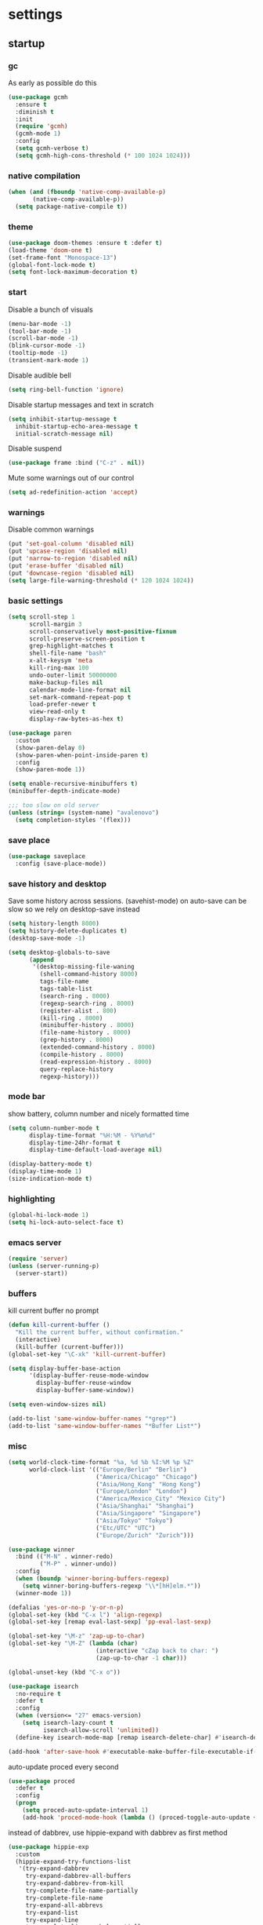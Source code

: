 * settings
** startup
*** gc
As early as possible do this
#+BEGIN_SRC emacs-lisp
  (use-package gcmh
    :ensure t
    :diminish t
    :init
    (require 'gcmh)
    (gcmh-mode 1)
    :config
    (setq gcmh-verbose t)
    (setq gcmh-high-cons-threshold (* 100 1024 1024)))
#+END_SRC
*** native compilation
#+begin_src emacs-lisp
  (when (and (fboundp 'native-comp-available-p)
         (native-comp-available-p))
    (setq package-native-compile t))
#+end_src
*** theme
#+BEGIN_SRC emacs-lisp
(use-package doom-themes :ensure t :defer t)
(load-theme 'doom-one t)
(set-frame-font "Monospace-13")
(global-font-lock-mode t)
(setq font-lock-maximum-decoration t)
#+END_SRC
*** start
Disable a bunch of visuals
#+BEGIN_SRC emacs-lisp
  (menu-bar-mode -1)
  (tool-bar-mode -1)
  (scroll-bar-mode -1)
  (blink-cursor-mode -1)
  (tooltip-mode -1)
  (transient-mark-mode 1)
#+END_SRC

Disable audible bell
#+begin_src emacs-lisp
  (setq ring-bell-function 'ignore)
#+end_src

Disable startup messages and text in scratch
#+BEGIN_SRC emacs-lisp
  (setq inhibit-startup-message t
    inhibit-startup-echo-area-message t
    initial-scratch-message nil)
#+END_SRC

Disable suspend
#+begin_src emacs-lisp
  (use-package frame :bind ("C-z" . nil))
#+end_src

Mute some warnings out of our control
#+begin_src emacs-lisp
  (setq ad-redefinition-action 'accept)
#+end_src
*** warnings
Disable common warnings
#+BEGIN_SRC emacs-lisp
(put 'set-goal-column 'disabled nil)
(put 'upcase-region 'disabled nil)
(put 'narrow-to-region 'disabled nil)
(put 'erase-buffer 'disabled nil)
(put 'downcase-region 'disabled nil)
(setq large-file-warning-threshold (* 120 1024 1024))
#+END_SRC
*** basic settings
#+BEGIN_SRC emacs-lisp
  (setq scroll-step 1
        scroll-margin 3
        scroll-conservatively most-positive-fixnum
        scroll-preserve-screen-position t
        grep-highlight-matches t
        shell-file-name "bash"
        x-alt-keysym 'meta
        kill-ring-max 100
        undo-outer-limit 50000000
        make-backup-files nil
        calendar-mode-line-format nil
        set-mark-command-repeat-pop t
        load-prefer-newer t
        view-read-only t
        display-raw-bytes-as-hex t)

  (use-package paren
    :custom
    (show-paren-delay 0)
    (show-paren-when-point-inside-paren t)
    :config
    (show-paren-mode 1))

  (setq enable-recursive-minibuffers t)
  (minibuffer-depth-indicate-mode)

  ;;; too slow on old server
  (unless (string= (system-name) "avalenovo")
    (setq completion-styles '(flex)))
#+END_SRC
*** save place
#+BEGIN_SRC emacs-lisp
  (use-package saveplace
    :config (save-place-mode))
#+END_SRC
*** save history and desktop
Save some history across sessions. (savehist-mode) on auto-save can be slow so we rely on desktop-save instead
#+BEGIN_SRC emacs-lisp
  (setq history-length 8000)
  (setq history-delete-duplicates t)
  (desktop-save-mode -1)

  (setq desktop-globals-to-save
        (append
         '(desktop-missing-file-waning
           (shell-command-history 8000)
           tags-file-name
           tags-table-list
           (search-ring . 8000)
           (regexp-search-ring . 8000)
           (register-alist . 800)
           (kill-ring . 8000)
           (minibuffer-history . 8000)
           (file-name-history . 8000)
           (grep-history . 8000)
           (extended-command-history . 8000)
           (compile-history . 8000)
           (read-expression-history . 8000)
           query-replace-history
           regexp-history)))
#+END_SRC
*** mode bar
show battery, column number and nicely formatted time
#+BEGIN_SRC emacs-lisp
  (setq column-number-mode t
        display-time-format "%H:%M - %Y%m%d"
        display-time-24hr-format t
        display-time-default-load-average nil)

  (display-battery-mode t)
  (display-time-mode 1)
  (size-indication-mode t)
#+END_SRC
*** highlighting
#+BEGIN_SRC emacs-lisp
(global-hi-lock-mode 1)
(setq hi-lock-auto-select-face t)
#+END_SRC
*** emacs server
#+BEGIN_SRC emacs-lisp
  (require 'server)
  (unless (server-running-p)
    (server-start))
#+END_SRC
*** buffers
kill current buffer no prompt
#+BEGIN_SRC emacs-lisp
(defun kill-current-buffer ()
  "Kill the current buffer, without confirmation."
  (interactive)
  (kill-buffer (current-buffer)))
(global-set-key "\C-xk" 'kill-current-buffer)
#+END_SRC

#+begin_src emacs-lisp
  (setq display-buffer-base-action
        '(display-buffer-reuse-mode-window
          display-buffer-reuse-window
          display-buffer-same-window))

  (setq even-window-sizes nil)

  (add-to-list 'same-window-buffer-names "*grep*")
  (add-to-list 'same-window-buffer-names "*Buffer List*")
#+end_src
*** misc
#+BEGIN_SRC emacs-lisp
  (setq world-clock-time-format "%a, %d %b %I:%M %p %Z"
        world-clock-list '(("Europe/Berlin" "Berlin")
                           ("America/Chicago" "Chicago")
                           ("Asia/Hong_Kong" "Hong Kong")
                           ("Europe/London" "London")
                           ("America/Mexico_City" "Mexico City")
                           ("Asia/Shanghai" "Shanghai")
                           ("Asia/Singapore" "Singapore")
                           ("Asia/Tokyo" "Tokyo")
                           ("Etc/UTC" "UTC")
                           ("Europe/Zurich" "Zurich")))
#+END_SRC

#+BEGIN_SRC emacs-lisp
  (use-package winner
    :bind (("M-N" . winner-redo)
           ("M-P" . winner-undo))
    :config
    (when (boundp 'winner-boring-buffers-regexp)
      (setq winner-boring-buffers-regexp "\\*[hH]elm.*"))
    (winner-mode 1))
#+END_SRC

#+BEGIN_SRC emacs-lisp
  (defalias 'yes-or-no-p 'y-or-n-p)
  (global-set-key (kbd "C-x l") 'align-regexp)
  (global-set-key [remap eval-last-sexp] 'pp-eval-last-sexp)
#+END_SRC

#+BEGIN_SRC emacs-lisp
  (global-set-key "\M-z" 'zap-up-to-char)
  (global-set-key "\M-Z" (lambda (char)
                           (interactive "cZap back to char: ")
                           (zap-up-to-char -1 char)))
#+END_SRC

#+begin_src emacs-lisp
  (global-unset-key (kbd "C-x o"))
#+end_src

#+BEGIN_SRC emacs-lisp
  (use-package isearch
    :no-require t
    :defer t
    :config
    (when (version<= "27" emacs-version)
      (setq isearch-lazy-count t
            isearch-allow-scroll 'unlimited))
    (define-key isearch-mode-map [remap isearch-delete-char] #'isearch-del-char))
#+END_SRC

#+begin_src emacs-lisp
  (add-hook 'after-save-hook #'executable-make-buffer-file-executable-if-script-p)
#+end_src

auto-update proced every second
#+begin_src emacs-lisp
  (use-package proced
    :defer t
    :config
    (progn
      (setq proced-auto-update-interval 1)
      (add-hook 'proced-mode-hook (lambda () (proced-toggle-auto-update +1)))))
#+end_src

instead of dabbrev, use hippie-expand with dabbrev as first method
#+begin_src emacs-lisp
  (use-package hippie-exp
    :custom
    (hippie-expand-try-functions-list
     '(try-expand-dabbrev
       try-expand-dabbrev-all-buffers
       try-expand-dabbrev-from-kill
       try-complete-file-name-partially
       try-complete-file-name
       try-expand-all-abbrevs
       try-expand-list
       try-expand-line
       try-complete-lisp-symbol-partially
       try-complete-lisp-symbol))
    :bind
    ([remap dabbrev-expand] . hippie-expand))
#+end_src
*** windows
if need to work in a windows environment talk to it via named pipe
#+begin_src emacs-lisp
;;  (defun ava/on-windows (cmd &rest args)
;;    (apply 'start-process "ON-WINDOWS" nil "~/scripts/linux_to_windows.sh"))
;;
;;  (defun ava/on-windows-open-url (url &rest args)
;;    (interactive "P")
;;    (ava/on-windows "start" (or url (url-get-url-at-point))))
;;  (setq browse-url-browser-function 'ava/on-windows-open-url)
;;
;;  (defun ava/on-windows-serve-dir ()
;;    (interactive)
;;    (let ((dir-to-serve nil))
;;      (if (equal major-mode 'dired-mode)
;;          (progn
;;            (setq dir-to-serve (dired-get-filename))
;;            (when (not (file-directory-p dir-to-serve))
;;              (setq dir-to-serve (file-name-directory dir-to-serve))))
;;        (setq dir-to-serve (buffer-file-name))
;;        (when dir-to-serve
;;          (setq dir-to-serve (file-name-directory dir-to-serve))))
;;      (cl-assert dir-to-serve t "could not determine directory to serve")
;;      (save-excursion
;;        (set-buffer (generate-new-buffer (format "httpserve %s" dir-to-serve)))
;;        (async-shell-command (format "~/scripts/serve_dir_open_on_windows.sh %s" dir-to-serve) (current-buffer)))))
#+end_src
** development
*** general
#+BEGIN_SRC emacs-lisp
  (setq text-scale-mode-step 1.1
        help-enable-symbol-autoload t)
  (setq-default tab-width 4
                fill-column 80
                indent-tabs-mode nil)
#+END_SRC
*** tags and locate
based on https://emacs.stackexchange.com/questions/41256/using-advice-to-run-function-before-tag-symbol-lookup/41277
check if projectile root has a TAGS file and if not generate something

#+BEGIN_SRC emacs-lisp
  (defun ava/generate-tags ()
    "Generate project TAGS"
    (interactive)
    (cl-assert (projectile-project-root) nil "not in a project")
    (let* ((prjd (projectile-project-root))
           (tagd (concat prjd ".tagsAndLocate"))
           (tagf (concat tagd "/TAGS")))
      (make-directory tagd t)
      (shell-command
       (format "ctags -f %s -e --verbose --totals=yes --links=no \
                --kinds-c++=+p --languages=c,c++,lisp --langmap=c++:+.I \
                -R %s &> %s/ctags.out" tagf prjd tagd))
      (message "generated %s (%s)" tagf
               (shell-command-to-string (format "du -sh %s | cut -f1 | tr -d '\n'" tagf)))))

  ;; TODO only needed if have to locate outside project and no lsp use
  (defun ava/generate-locates ()
    "Generate project locate.db for helm"
    (interactive)
    (cl-assert (projectile-project-root) nil "not in a project"))

  (defun ava/generate-tags-and-locates ()
    "Called interactivel to generate both locate.db and tags for project"
    (interactive)
    (ava/generate-tags)
    (ava/generate-locates))

  (defun ava/before-xref-find-defs (&rest _)
    (when (projectile-project-root)
      (let ((project-tags-file (concat (projectile-project-root) ".tagsAndLocate/TAGS")))
        (if (file-exists-p project-tags-file)
            (visit-tags-table project-tags-file t)
          (ava/generate-tags)))))

  (advice-add 'xref-find-definitions :before #'ava/before-xref-find-defs)
#+END_SRC
*** semantic mode
use semantic without it interfering with completion and without auto-parsing in idle time
(only use it for helm-semantic-or-imenu and thus parses buffer on demand)
#+BEGIN_SRC emacs-lisp
  (require 'semantic)
  (add-hook 'semantic-mode-hook
            (lambda ()
              (dolist (x (default-value 'completion-at-point-functions))
                (when (string-prefix-p "semantic-" (symbol-name x))
                  (remove-hook 'completion-at-point-functions x)))))
  (setq semantic-default-submodes '(global-semanticdb-minor-mode))
  (semantic-mode 1)
#+END_SRC
*** c/c++
indentation related
#+BEGIN_SRC emacs-lisp
(setq c-default-style "linux"
      c-basic-offset 4)
(c-set-offset 'innamespace 0)
#+END_SRC
toggle between implementation and header
#+BEGIN_SRC emacs-lisp
  (setq cc-search-directories '("."))
  (setq cc-other-file-alist
        '(("\\.cpp$" (".h" ".hpp"))
          ("\\.h$" (".cpp" ".c"))
          ("\\.hpp$" (".cpp" ".c"))
          ("\\.C$" (".H"))
          ("\\.H$" (".C"))))

  (add-hook 'c-mode-common-hook (lambda() (global-set-key (kbd "C-c o") 'ff-find-other-file)))
#+END_SRC

*** compilation
#+BEGIN_SRC emacs-lisp
  (use-package compile
    :custom
    (compile-command "make")
    (compilation-always-kill t)
    (compilation-scroll-output 'first-error)
    (compilation-read-command nil)
    (compilation-ask-about-save nil)
    (compilation-skip-threshold 2)
    (next-error-message-highlight t)
    :hook (compilation-filter . ava/colorize-compilation-buffer)
    :config
    (progn
      ;; http://stackoverflow.com/questions/13397737
      (defun ava/colorize-compilation-buffer ()
        (require 'ansi-color)
        (let ((inhibit-read-only t))
          (ansi-color-apply-on-region compilation-filter-start (point))))))
#+END_SRC
*** ediff
#+BEGIN_SRC emacs-lisp
  (use-package ediff
    :custom
    (ediff-highlight-all-diffs nil)
    (ediff-window-setup-function #'ediff-setup-windows-plain)
    (ediff-split-window-function #'split-window-horizontally)
    (ediff-grab-mouse nil)
    (ediff-keep-variants nil)
    (ediff-diff-options "-w")
    :bind (("C-c = b" . ediff-buffers)
           ("C-c = B" . ediff-buffers3)
           ("C-c = c" . compare-windows)
           ("C-c = f" . ediff-files)
           ("C-c = F" . ediff-files3)
           ("C-c = m" . count-matches)
           ("C-c = r" . ediff-revision)
           ("C-c = p" . ediff-patch-file)
           ("C-c = P" . ediff-patch-buffer)
           ("C-c = l" . ediff-regions-linewise)
           ("C-c = w" . ediff-regions-wordwise))
    :config
    (add-hook 'ediff-prepare-buffer-hook #'outline-show-all))
#+END_SRC
*** re-builder
bridge re-builder with query regexp replace
(from https://karthinks.com/software/bridging-islands-in-emacs-1/)
#+begin_src emacs-lisp
  (use-package re-builder
    :config
    (setq reb-re-syntax 'string)
    (defvar ava/re-builder-positions nil
      "Store point and region bounds before calling re-builder")
    (advice-add 're-builder
                :before
                (defun ava/re-builder-save-state (&rest _)
                  "Save into `ava/re-builder-positions' the point and region
                 positions before calling `re-builder'."
                  (setq ava/re-builder-positions
                        (cons (point)
                              (when (region-active-p)
                                (list (region-beginning)
                                      (region-end)))))))
    (defun ava/reb-replace-regexp (&optional delimited)
      "Run `query-replace-regexp' with the contents of re-builder. With
  non-nil optional argument DELIMITED, only replace matches
  surrounded by word boundaries."
      (interactive "P")
      (reb-update-regexp)
      (let* ((re (reb-target-binding reb-regexp))
             (replacement (query-replace-read-to
                           re
                           (concat "Query replace"
                                   (if current-prefix-arg
                                       (if (eq current-prefix-arg '-) " backward" " word")
                                     "")
                                   " regexp"
                                   (if (with-selected-window reb-target-window
                                         (region-active-p)) " in region" ""))
                           t))
             (pnt (car ava/re-builder-positions))
             (beg (cadr ava/re-builder-positions))
             (end (caddr ava/re-builder-positions)))
        (with-selected-window reb-target-window
          (goto-char pnt) ; replace with (goto-char (match-beginning 0)) if you want
                                          ; to control where in the buffer the replacement starts
                                          ; with re-builder
          (setq ava/re-builder-positions nil)
          (reb-quit)
          (query-replace-regexp re replacement delimited beg end))))

    (define-key reb-mode-map (kbd "RET") #'ava/reb-replace-regexp)
    (define-key reb-lisp-mode-map (kbd "RET") #'ava/reb-replace-regexp)
    (global-set-key (kbd "C-M-%") #'re-builder))
#+end_src
* active packages
** ace
#+begin_src emacs-lisp
  (use-package ace-window
    :ensure t
    :bind (("M-o" . ace-window))
    :custom
    (aw-keys '(?a ?s ?d ?f ?g ?h ?j ?k ?l))
    (aw-background nil))
    ;:config (set-face-attribute
    ;         'aw-leading-char-face nil :height 3.0))
#+end_src

#+begin_src emacs-lisp
  (use-package ace-link
    :ensure t
    :config (ace-link-setup-default)
    (add-hook 'ess-r-help-mode-hook #'(lambda () (bind-key "o" #'ace-link-help ess-r-help-mode-map))))
#+end_src
** auctex
#+BEGIN_SRC emacs-lisp
    (use-package tex
      :ensure auctex
      :defer t
      :custom
      (TeX-after-compilation-finished-functions #'TeX-revert-document-buffer)
      :hook
      (LaTeX-mode . (lambda ()
                      (turn-on-reftex)
                      (setq reftex-plug-into-AUCTeX t)
                      (reftex-isearch-minor-mode)
                      (setq TeX-source-correlate-start-server t))))

    (use-package company-auctex
      :after tex
      :ensure t
      :commands (company-auctex
                 company-auctext-labels
                 company-auctest-bibs
                 company-auctex-macros
                 company-auctext-symbols
                 company-auctext-environments)
      :hook
      (tex-mode . (lambda ()
                    (setq-local company-backends '((company-auctex-labels
                                                    company-auctex-bibs
                                                    company-auctex-macros
                                                    company-auctex-environments
                                                    company-auctex-symbols
                                                    company-capf))))))
#+END_SRC
** auto package updating
stay up to date
#+BEGIN_SRC emacs-lisp
  (use-package auto-package-update
    :ensure t
    :if (not (daemonp))
    :custom
    (auto-package-update-interval 90)
    (auto-package-update-prompt-before-update t)
    (auto-package-update-delete-old-versions t)
    (auto-package-update-hide-results t)
    :config
    (auto-package-update-maybe))
#+END_SRC
** avy
from [[https://gist.github.com/karthink/af013ffd77fe09e67360f040b57b4c7b][karthink]]
#+BEGIN_SRC emacs-lisp
  (use-package avy
    :ensure t
    :bind (("M-j" . avy-goto-char-timer)
           ("M-g M-g" . avy-goto-line)
           )
    :custom
    (avy-timeout-seconds 0.3)
    (avy-keys '(?q ?e ?r ?u ?o ?p ?a ?s ?d ?f ?g ?h ?j ?k ?l ?x ?c ?v ?b ?n ?,))
    :init
    (bind-key "M-j" 'avy-isearch isearch-mode-map)
    :config
    (when (display-graphic-p)
      (setq avy-background t))
    (progn ;kill text
      (defun avy-action-kill-whole-line (pt)
        (save-excursion
          (goto-char pt)
          (kill-whole-line))
        (select-window (cdr (ring-ref avy-ring 0))) t)
      (setf (alist-get ?k avy-dispatch-alist) 'avy-action-kill-stay
            (alist-get ?K avy-dispatch-alist) 'avy-action-kill-whole-line))
    (progn ;copy text
      (defun avy-action-copy-whole-line (pt)
        (save-excursion
          (goto-char pt)
          (cl-destructuring-bind (start . end)
              (bounds-of-thing-at-point 'line)
            (copy-region-as-kill start end)))
        (select-window (cdr (ring-ref avy-ring 0))) t)
      (setf (alist-get ?w avy-dispatch-alist) 'avy-action-copy
            (alist-get ?W avy-dispatch-alist) 'avy-action-copy-whole-line))
    (progn ;yank text
      (defun avy-action-yank-whole-line (pt)
        (avy-action-copy-whole-line pt)
        (save-excursion (yank)) t)
      (setf (alist-get ?y avy-dispatch-alist) 'avy-action-yank
            (alist-get ?Y avy-dispatch-alist) 'avy-action-yank-whole-line))
    (progn ;transpose text
      (defun avy-action-teleport-whole-line (pt)
        (avy-action-kill-whole-line pt)
        (save-excursion (yank)) t)
      (setf (alist-get ?t avy-dispatch-alist) 'avy-action-teleport
            (alist-get ?T avy-dispatch-alist) 'avy-action-teleport-whole-line))
    (progn ;helpful
      (defun avy-action-helpful (pt)
        (save-excursion
          (goto-char pt)
          (helpful-at-point))
        (select-window (cdr (ring-ref avy-ring 0))) t)
      (setf (alist-get ?H avy-dispatch-alist) 'avy-action-helpful))
    (progn ;dash
      (defun avy-action-dash (pt)
        (save-excursion
          (goto-char pt)
          (helm-dash-at-point))
        (select-window (cdr (ring-ref avy-ring 0))) t)
      (setf (alist-get ?D avy-dispatch-alist) 'avy-action-dash))
    (progn ;man
      (defun avy-action-man (pt)
        (save-excursion
          (goto-char pt)
          (helm-man-woman nil))
        (select-window (cdr (ring-ref avy-ring 0))) t)
      (setf (alist-get ?M avy-dispatch-alist) 'avy-action-man)))
#+END_SRC
** bookmarks
modified from https://github.com/howardabrams/dot-files/blob/master/emacs.org
#+begin_src emacs-lisp
  (use-package bookmark
    :init (setq bookmark-save-flag 1)
    :config
    (defun ava/add-bookmark (name)
      (interactive
       (list
        (let* ((initial
                (cond
                 ((and (fboundp 'which-function) (not (string= (projectile-project-name) "-")))
                  (format "%s::%s:%s - " (projectile-project-name) (file-name-base (buffer-file-name)) (which-function)))
                 ((buffer-file-name)
                  (format "%s - " (buffer-file-name)))
                 (t "? - "))))
          (read-string "Bookmark: " initial))))
      (bookmark-set name))
    :bind (("C-x r m" . ava/add-bookmark)))
#+end_src
** clang-format
#+BEGIN_SRC emacs-lisp
  (use-package clang-format
    :ensure t
    :commands clang-format-buffer clang-format-region)

  (use-package cc-mode
    :defer t
    :config
    (bind-key "C-c b" #'clang-format-buffer c-mode-base-map))
#+END_SRC
** company
*** company
#+BEGIN_SRC emacs-lisp
  (use-package company
    :ensure t
    :custom
    (company-dabbrev-downcase nil)
    (company-idle-delay 0.1)
    (company-minimum-prefix-length 1)
    (company-require-match nil)
    (company-show-numbers t)
    (company-tooltip-limit 20)
    (company-tooltip-align-annotations t)
    (company-selection-wrap-around t)
    (company-global-modes '(not compilation-mode magit-status-mode reb-mode))
    (company-backends '(company-clang company-capf company-files
                                      (company-dabbrev-code company-gtags company-etags company-keywords)
                                      company-dabbrev))
    :config
    (define-key company-mode-map (kbd "C-:") 'company-complete-common)
    (define-key company-active-map (kbd "<tab>") 'smarter-yas-expand-next-field-complete)
    (global-company-mode 1)
    (defun smarter-yas-expand-next-field-complete ()
      "Try to `yas-expand' and `yas-next-field' at current cursor position.

  If failed try to complete the common part with `company-complete-common'"
      (interactive)
      (if yas-minor-mode
          (let ((old-point (point))
                (old-tick (buffer-chars-modified-tick)))
            (yas-expand)
            (when (and (eq old-point (point))
                       (eq old-tick (buffer-chars-modified-tick)))
              (ignore-errors (yas-next-field))
              (when (and (eq old-point (point))
                         (eq old-tick (buffer-chars-modified-tick)))
                (company-complete-common))))
        (company-complete-common))))
#+END_SRC
*** posframe
A much nicer frame for completion candidates
#+BEGIN_SRC emacs-lisp
  (use-package company-posframe
    :ensure t
    :config
    (company-posframe-mode 1))
#+END_SRC
*** helm company
#+BEGIN_SRC emacs-lisp
    (use-package helm-company
      :ensure t
      :config
      (define-key company-mode-map (kbd "C-:") 'helm-company))
#+END_SRC
*** company-shell
backend for shells
#+BEGIN_SRC emacs-lisp
  (use-package company-shell
    :ensure t
    :after company
    :config
    (add-to-list 'company-shell-modes 'term-mode)
    (add-hook
     'term-mode-hook (lambda ()
                       (set (make-local-variable 'company-idle-delay) 0.5)
                       (set (make-local-variable 'company-minimum-prefix-length) 2)
                       (set (make-local-variable 'company-backends)
                            '((company-capf company-files company-shell company-shell-env) company-dabbrev)))))
#+END_SRC
** deadgrep
uses rg for fast grep
#+BEGIN_SRC emacs-lisp
  (use-package deadgrep
    :ensure t
    :bind (("M-s g" . deadgrep)
           (:map deadgrep-mode-map ("C-c C-w" . #'deadgrep-edit-mode))))
#+END_SRC
** dired related
#+BEGIN_SRC emacs-lisp
  (with-eval-after-load 'dired
    (require 'dired-x)
    (setq
     dired-recursive-copies 'always
     dired-recursive-deletes 'always
     dired-dwim-target t
     dired-auto-revert-buffer 'dired-directory-changed-p
     dired-listing-switches "-Al --si --time-style long-iso --group-directories-first"
     dired-hide-details-hide-symlink-targets nil
     dired-kill-when-opening-new-dired-buffer t)
    (add-hook 'dired-mode-hook (lambda () (interactive) (dired-hide-details-mode 1))))
#+END_SRC
a much nicer dired (can in-place expand subdirectory contents)
#+BEGIN_SRC emacs-lisp
  (use-package dired-subtree
    :ensure t
    :after dired
    :bind (:map dired-mode-map
                ("i" . dired-subtree-insert)
                (";" . dired-subtree-remove)
                ("<tab>" . dired-subtree-cycle)))
#+END_SRC

replaces list-directory with recentf for dirs
#+begin_src emacs-lisp
  (use-package dired-recent
    :ensure t
    :config (dired-recent-mode 1))
#+end_src
** discover
discover major mode
#+BEGIN_SRC emacs-lisp
  (use-package discover-my-major
    :ensure t
    :bind (("C-h C-m" . discover-my-major)
           ("C-h C-d" . discover-my-mode)))
#+END_SRC
** dumb jump
#+begin_src emacs-lisp
  (use-package dumb-jump
    :ensure t
    :custom
    (dumb-jump-selector 'helm)
    (dumb-jump-confirm-jump-to-modified-file nil)
    :bind
    (:map prog-mode-map
          (("C-c C-j" . dumb-jump-go))))
#+end_src
** easy kill
Use ~M-w~ and modifiers to more efficiently save things to kill ring
#+BEGIN_SRC emacs-lisp
  (use-package easy-kill
  :ensure t
  :config
  (global-set-key [remap kill-ring-save] #'easy-kill)
  (global-set-key [remap mark-sexp] #'easy-mark))
#+END_SRC
** elisp
use =paredit= in lisp modes ([[http://danmidwood.com/content/2014/11/21/animated-paredit.html][animated paredit guide]])
#+BEGIN_SRC emacs-lisp
  (use-package paredit
    :ensure t
    ;:bind (:map paredit-mode-map ("M-I" . paredit-splice-sexp)) ;fixme (breaks paredit hooks below)
    :config
    (add-hook 'paredit-mode-hook #'(lambda () (unbind-key "M-s" paredit-mode-map)))
    (add-hook 'emacs-lisp-mode-hook #'paredit-mode)
    (add-hook 'lisp-interaction-mode-hook #'paredit-mode)
    (add-hook 'ielm-mode-hook #'paredit-mode)
    (add-hook 'lisp-mode-hook #'paredit-mode)
    (add-hook 'eval-expression-minibuffer-setup-hook #'paredit-mode))
#+END_SRC
also enable eldoc
#+BEGIN_SRC emacs-lisp
  (use-package eldoc
    :diminish
    :hook ((emacs-lisp-mode) . eldoc-mode))
#+END_SRC
** erc
use =M-x erc-tls= to start
#+begin_src emacs-lisp
  (use-package erc
    :ensure t
    :init
    (require 'erc-autoaway)
    :custom
    (erc-lurker-hide-list '("PART" "QUIT" "JOIN"))
    (erc-server "irc.libera.chat")
    (erc-nick "hooxen")
    (erc-join-buffer 'buffer)
    (erc-interpret-mirc-color t)
    (erc-server-reconnect-timeout 10)
    (erc-autoaway-idle-seconds 600)
    :config
    (add-hook 'erc-text-matched-hook #'(lambda (match-type nickuserhost msg)
                                         (shell-command-to-string (format "notify-send erc '%s'" msg))))
    (use-package erc-colorize
      :ensure t
      :config (erc-colorize-mode 1)))
#+end_src
** ess
#+BEGIN_SRC emacs-lisp
  (use-package ess
    :ensure t
    :init
    (require 'ess-site)
    :config
    (setq inferior-R-program-name "/usr/bin/R"
          inferior-R-args "--no-save --no-restore-data --quiet"
          ess-eval-visibly-p nil
          ess-directory "~/"
          ess-use-flymake nil
          ess-indent-with-fancy-comments nil
          ess-ask-for-ess-directory nil)
    ;http://stackoverflow.com/questions/780796/emacs-ess-mode-tabbing-for-comment-region
    (defun ava-ess-settings ()
      (setq ess-indent-with-fancy-comments nil))
    (add-hook 'ess-mode-hook #'ava-ess-settings)
    (define-key ess-r-mode-map "_" #'ess-insert-assign)
    (define-key inferior-ess-r-mode-map "_" #'ess-insert-assign))
#+END_SRC
** expand region
#+begin_src emacs-lisp
  (use-package expand-region
    :ensure t
    :bind
    (("C-=" . er/expand-region)
     :map mode-specific-map
     :prefix-map region-prefix-map
     :prefix "r"
     ("(" . er/mark-inside-pairs)
     (")" . er/mark-outside-pairs)
     ("'" . er/mark-inside-quotes)
     ([34] . er/mark-outside-quotes) ; "
     ("o" . er/mark-org-parent)
     ("u" . er/mark-url)
     ("b" . er/mark-org-code-block)
     ("." . er/mark-method-call)
     ("w" . er/mark-word)
     ("d" . er/mark-defun)
     ("s" . er/mark-symbol)
     (";" . er/mark-comment)
     ("S" . er/mark-sentence)
     ("P" . er/mark-paragraph)))
#+end_src
** flycheck
#+BEGIN_SRC emacs-lisp
  (use-package flycheck :ensure t)
#+END_SRC

add clang-tidy to flycheck

#+begin_src emacs-lisp
;  (use-package flycheck-clang-tidy
;    :ensure t
;    :after flycheck
;    :hook (flycheck-mode . flycheck-clang-tidy-setup))
#+end_src
** git-gutter
#+BEGIN_SRC emacs-lisp
  (use-package git-gutter
    :ensure t
    :init
    (global-git-gutter-mode +1))
#+END_SRC
** git-timemachine
#+BEGIN_SRC emacs-lisp
  (use-package git-timemachine
    :ensure t
    :bind ("C-x v t" . git-timemachine-toggle))
#+END_SRC
** helm
#+BEGIN_SRC emacs-lisp
  (use-package helm
    :demand t
    :diminish helm-mode
    :init
    (progn
      (require 'helm-config)
      (setq helm-candidate-number-limit 100)
      (setq helm-idle-delay 0.0
            helm-input-idle-delay 0.01
            helm-yas-display-key-on-candidate t
            helm-quick-update t
            helm-M-x-requires-pattern nil)
      (helm-mode))
    :bind (
           ("C-h a" . helm-apropos)
           ("C-x b" . helm-mini)
           ("M-y" . helm-show-kill-ring)
           ("M-x" . helm-M-x)
           ("C-x C-f" . helm-find-files)
           ("C-c h o" . helm-occur)
           ("C-c h b" . helm-resume)
           ("C-c h i" . helm-semantic-or-imenu)
           ("C-c h m" . helm-man-woman)
           ("C-c h I" . helm-imenu-in-all-buffers)
           ("C-c h l" . helm-locate)
           ("C-c h g" . helm-google-suggest)
           ("C-c h t" . helm-top)
           ("C-c h x" . helm-shell-history)
           ("C-c h p" . org-projectile-helm-template-or-project)
           ("C-c h <SPC>" . helm-all-mark-rings))
    :config
    (setq helm-command-prefix-key "C-c h")
    (setq helm-autoresize-min-height 25)
    (setq helm-autoresize-max-height 25)
    (setq helm-split-window-in-side-p t
          helm-move-to-line-cycle-in-source t
          helm-ff-search-library-in-sexp t
          helm-scroll-amount 8
          helm-ff-file-name-history-use-recentf t)
    (setq helm-buffer-max-length nil)
    ;;locate %s -d FOO -e --regex %s where FOO is : delimited from cmd updatedb -l 0 -o i.db -U path_i for all paths
    ;;(defvar my-locate-db-command (with-temp-buffer (insert-file-contents "path/to/cmd.txt") (buffer-string)))
    ;;(setq helm-locate-command my-locae-db-command)
    (helm-mode 1)
    (helm-autoresize-mode 1)
    (define-key  helm-map (kbd "<tab>") 'helm-execute-persistent-action)
    (define-key  helm-map (kbd "C-i") 'helm-execute-persistent-action)
    (define-key  helm-map (kbd "C-z") 'helm-select-action)
    (defun ava/around-helm-buffers-sort-transformer (candidates source)
      candidates)
    (advice-add 'helm-buffers-sort-transformer
                :override #'ava/around-helm-buffers-sort-transformer)
    (defun ava/reset-helm-buffer-max-length (&rest ignore) (setq helm-buffer-max-length nil))
    (advice-add 'helm-mini :before #'ava/reset-helm-buffer-max-length)
    :ensure helm)
#+END_SRC

#+BEGIN_SRC emacs-lisp
  (use-package helm-swoop
    :ensure t
    :bind (("C-c h s" . helm-multi-swoop))
    :custom (helm-swoop-speed-or-color t)
    :init
    (bind-key "M-i" 'helm-swoop-from-isearch isearch-mode-map)
    :config
    (define-key helm-swoop-map (kbd "M-i") 'helm-multi-swoop-current-mode-from-helm-swoop))

  (use-package helm-rg :ensure t)
  (use-package helm-ag :ensure t
    :custom
    (helm-ag-use-agignore t)
    (helm-ag-insert-at-point 'symbol))
#+END_SRC

remap =term-previous-matching-input= to a helm frontend
#+BEGIN_SRC emacs-lisp
  (use-package helm-shell-history
    :load-path "~/.emacs.d/lisp/helm-shell-history"
    :after term vterm
    :config
    (setq helm-shell-history-file "~/.bash_eternal_history")
    (setq helm-shell-history-fuzzy-match t)
    (setq helm-shell-history-fast-parser "~/development/helm-shell-history/src/parse_history")
    (define-key term-mode-map (kbd "M-r") 'helm-shell-history)
    (define-key vterm-mode-map (kbd "M-r") 'helm-shell-history))
#+END_SRC

#+BEGIN_SRC emacs-lisp
  (use-package helm-descbinds
    :ensure t
    :init (helm-descbinds-mode))
#+END_SRC

[[https://lucasg.github.io/2017/02/05/Downloading-Dash-docsets/][dash docsets]]
#+begin_src emacs-lisp
  (use-package helm-dash
    :ensure t
    :bind (("C-c h d" . helm-dash-at-point))
    :custom
    (dash-docs-enable-debugging nil)
    (dash-docs-browser-func #'eww)
    :config
    (require 'dash-docs)
    (setq dash-docs-common-docsets '("Matplotlib" "Python 3" "NumPy" "Pandas")))
#+end_src

#+begin_src emacs-lisp
  (use-package helm-org-rifle
    :ensure t
    :bind
    ("C-c h r r" . helm-org-rifle)
    ("C-c h r a" . helm-org-rifle-org-agenda-files)
    ("C-c h r o" . helm-org-rifle-org-directory))
#+end_src
** helpful
#+BEGIN_SRC emacs-lisp
  (use-package helpful
    :ensure t
    :bind
    (("C-h f" . helpful-callable)
     ("C-h v" . helpful-variable)
     ("C-h k" . helpful-key)
     ("C-c C-d" . helpful-at-point)
     ("C-h F" . helpful-funtion)
     ("C-h C" . helpful-command)))
#+END_SRC
** hydra
#+BEGIN_SRC emacs-lisp
  (use-package hydra
    :ensure hydra
    :init
    (global-set-key
     (kbd "C-c g")
     (defhydra hydra-git-gutter (:body-pre (git-gutter-mode 1) :hint nil)
       "
     Up^^        Down^^               Miscellaneous
    ------------------------------------------------------------------
     [_p_] Prev  [_n_] Next [_<SPC>_] Show  [_r_] Revert [_q_] Quit
     [_h_] First [_l_] Last [_s_]     Stage [_d_] Digest"
       ("n" git-gutter:next-hunk)
       ("p" git-gutter:previous-hunk)
       ("h" (progn (goto-char (point-min)) (git-gutter:next-hunk 1)))
       ("l" (progn (goto-char (point-min)) (git-gutter:previous-hunk 1)))
       ("<SPC>" git-gutter:popup-hunk)
       ("s" git-gutter:stage-hunk)
       ("r" git-gutter:revert-hunk)
       ("r" git-gutter:revert-hunk)
       ("d" git-gutter:statistic)
       ("q" nil)))

    (global-set-key
     (kbd "C-c e")
     (defhydra hydra-paredit (:hint nil)
       "
     Forward^^   Backward^^  Miscellaneous
    ------------------------------------------------------------------
     [_n_] Next  [_p_]   Next  [_r_] Raise  [_q_] Quit
     [_s_] Slurp [_M-s_] Slurp [_l_] Splice
     [_b_] Barf  [_M-b_] Barf  [_u_] Undo"
       ("n" paredit-forward)
       ("s" paredit-forward-slurp-sexp)
       ("b" paredit-forward-barf-sexp)
       ("p" paredit-backward)
       ("M-s" paredit-backward-slurp-sexp)
       ("M-b" paredit-backward-barf-sexp)
       ("r" paredit-raise-sexp)
       ("l" paredit-splice-sexp)
       ("u" undo-only)
       ("q" nil)))

    (global-set-key
     (kbd "C-c w")
     (defhydra hydra-windows (:hint nil)
       ("r" rotate-frame-clockwise "clockwise")
       ("\\" rotate-frame-clockwise "anticlockwise")
       ("v" flip-frame "flip")
       ("f" flop-frame "flop")
       ("j" (shrink-window -10) "down")
       ("k" (shrink-window 10) "up")
       ("h" (shrink-window 10 t) "shrink")
       ("l" (shrink-window -10 t) "widen")
       ("0" (balance-windows) "balance")
       ("q" nil "quit"))))
#+END_SRC
** ibuffer
#+BEGIN_SRC emacs-lisp
  (use-package ibuffer
    :bind ("C-x C-b" . ibuffer)
    :config (define-key ibuffer-mode-map (kbd "M-o") nil))
#+END_SRC
** lsp
Some references here:
[[https://github.com/MaskRay/ccls/wiki/lsp-mode][ccls + lsp]]
[[https://github.com/rememberYou/.emacs.d/blob/master/config.org#lsp][example A]]
[[https://github.com/MatthewZMD/.emacs.d#org75e3a83][example B]] and [[https://github.com/MatthewZMD/.emacs.d#orga4fa68f][B2]]
[[http://ivanmalison.github.io/dotfiles/#languageserverprotocollsp][example C]]
[[https://github.com/jimeh/.emacs.d/blob/master/modules/lsp/siren-lsp.el][goodies]]
[[https://github.com/waymondo/hemacs/blob/master/init.el][lsp-ui goodies]]
[[https://github.com/novoid/dot-emacs/blob/master/config.org][lsp-ui more goodies]]
[[https://emacs-lsp.github.io/lsp-mode/tutorials/how-to-turn-off/][how-to-turn-off]]
[[http://blog.binchen.org/posts/how-to-speed-up-lsp-mode/][example D]]

Only use lsp with flycheck
(rather than hook, manual enable via ==M-x lsp==)
#+BEGIN_SRC emacs-lisp
  (use-package lsp-mode
    :ensure t
    :after flycheck
    :commands lsp
    :bind
    (:map lsp-mode-map
          ([remap xref-find-references] . lsp-find-references)
          ([remap xref-find-definitions] . lsp-find-definition))
    :custom
    (lsp-keymap-prefix "C-c u")
    (lsp-auto-configure t)
    (lsp-eldoc-hook nil)
    (lsp-eldoc-enable-hover t)
    (lsp-diagnostics-provider :none)
    (lsp-enable-symbol-highlighting nil)
    (lsp-headerline-breadcrumb-enable nil)
    (lsp-lens-enable t)
    (lsp-modeline-code-actions-enable t)
    (lsp-modeline-diagnostics-enable nil)
    (lsp-signature-render-documentation t)
    (lsp-completion-show-kind t)
    (lsp-completion-show-detail t)
    (lsp-enable-file-watchers t)
    (lsp-file-watch-threshold nil)
    (lsp-enable-xref t)
    (lsp-enable-imenu t)
    (lsp-enable-folding nil)
    (lsp-enable-links nil)
    (read-process-output-max (* 1024 1024))
    ;:config
    ;(define-key  lsp-mode-map (kbd "C-c u") 'lsp-describe-thing-at-point)
    )
#+END_SRC

#+BEGIN_SRC emacs-lisp
    (use-package lsp-ui
      :ensure t
      :after lsp-mode flycheck
      :diminish
      :commands lsp-ui-mode
      :bind
      (:map lsp-ui-mode-map
            ;("C-c u" . lsp-ui-imenu)
            ;("C-c C-d" . lsp-ui-doc-glance)
            ("C-c d" . lsp-ui-doc-show)
            ("M-i" . lsp-ui-doc-focus-frame))
      :custom
      (lsp-ui-peek-enable t)
      (lsp-ui-doc-enable t)
      (lsp-ui-doc-alignment 'window)
      (lsp-ui-doc-header t)
      (lsp-ui-doc-max-height 45)
      (lsp-ui-doc-position 'at-point)
      (lsp-ui-doc-show-with-mouse nil)
      (lsp-ui-doc-show-with-cursor nil)
      (lsp-ui-doc-include-signature t)
      (lsp-ui-doc-border (face-foreground 'default))
      (lsp-ui-sideline-enable t)
      (lsp-ui-sideline-ignore-duplicate t)
      (lsp-ui-sideline-show-code-actions nil)
      (lsp-ui-sideline-show-diagnostics nil)
      (lsp-ui-sideline-show-hover nil))

  ;(use-package company-lsp
  ;    :ensure t
  ;    :custom (company-lsp-cache-candidates 'auto))
#+END_SRC
** magit
#+BEGIN_SRC emacs-lisp
  (use-package magit
    :ensure t
    :preface
    (defun ava/format-staged ()
      (interactive)
      (dolist (name (magit-staged-files))
        (let ((fname (expand-file-name name (magit-toplevel))))
          (when (file-exists-p fname)
            (pcase (file-name-extension name)
              ("py"
               (shell-command (format "dos2unix -q %s" fname)))
              ((or "C" "H" "I" "c" "h" "cpp" "hpp")
               (shell-command (format "dos2unix -q %s && clang-format --style=file -i %s" fname fname))))))))
    :custom
    (magit-display-buffer-function #'magit-display-buffer-fullcolumn-most-v1)
    (magit-log-section-commit-count 25)
    (magit-diff-refine-hunk 'all)
    (magit-no-confirm '(stage-all-changes unstage-all-changes set-and-push))
    :bind
    ("C-x g" . magit-status)
    ("C-c m" . magit-file-dispatch))
#+END_SRC

#+begin_src emacs-lisp
  (use-package forge
    :ensure t
    :after magit
    :config
    (remove-hook 'magit-status-sections-hook 'forge-insert-issues))
#+end_src
** mixed-pitch
addresses the issues with =variable-pitch-mode= in modes like org (tables/code-blocks)
#+begin_src emacs-lisp
  (use-package mixed-pitch
    :ensure t
    :defer t
    :config
    (dolist (face '(org-date org-priority org-tag org-special-keyword))
      (add-to-list 'mixed-pitch-fixed-pitch-faces face)))
#+end_src
** move-text
meta up and down to move text or region
#+begin_src emacs-lisp
  (use-package move-text :ensure t :config (move-text-default-bindings))
#+end_src
** multiple cursors
- power hydra [[https://github.com/abo-abo/hydra/wiki/multiple-cursors][here]]
- ivanmalison hydra example [[here]]
- github issue on setting run once to avoid exp behavior [[https://github.com/abo-abo/hydra/issues/327][here]]
- pull in phi-search as well to get incremental search while in mc
- protip: easy-kill ==C-SPC== will turn selection into region
#+BEGIN_SRC emacs-lisp
  (use-package multiple-cursors
    :ensure t
    :config (progn
              (use-package phi-search-mc
                :ensure t
                :config
                (phi-search-mc/setup-keys)))
    (defhydra ava/multiple-cursors-hydra (:hint nil)
      "
   Up^^             Down^^           Miscellaneous           % 2(mc/num-cursors) cursor%s(if (> (mc/num-cursors) 1) \"s\" \"\")
  ------------------------------------------------------------------
   [_p_]   Next     [_n_]   Next     [_l_] Edit lines  [_d_] Mark sym defun  [_|_] Vertical align
   [_P_]   Skip     [_N_]   Skip     [_a_] Mark all    [_r_] Mark all regex  [_q_] Quit
   [_M-p_] Unmark   [_M-n_] Unmark   [_s_] Mark sym    [_0_] Insert numbers"
      ("n" mc/mark-next-like-this)
      ("N" mc/skip-to-next-like-this)
      ("M-n" mc/unmark-next-like-this)
      ("p" mc/mark-previous-like-this)
      ("P" mc/skip-to-previous-like-this)
      ("M-p" mc/unmark-previous-like-this)
      ("|" mc/vertical-align)
      ("0" mc/insert-numbers)
      ("l" mc/edit-beginnings-of-lines)
      ("a" mc/mark-all-like-this :exit t)
      ("s" mc/mark-all-symbols-like-this :exit t)
      ("d" mc/mark-all-symbols-like-this-in-defun :exit t)
      ("r" mc/mark-all-in-region-regexp :exit t)
      ("q" nil))
    :bind (("C-c i" . ava/multiple-cursors-hydra/body)
           :map mc/keymap ("C-s" . phi-search)))
#+END_SRC
** org-mode
*** org
#+BEGIN_SRC emacs-lisp
  (use-package org
    :custom
    (org-ellipsis " ▾")
    (org-use-speed-commands 1)
    (org-return-follows-link t)
    (org-blank-before-new-entry nil)
    (org-catch-invisible-edits 'smart)
    (org-enforce-todo-dependencies t)
    (org-hide-emphasis-markers t)
    (org-list-description-max-indent 5)
    (org-export-html-postamble nil)
    (org-log-done 'time)
    (org-cycle-separator-lines 0)
    (org-deadline-warning-days 7)
    (org-imenu-depth 10)
    (org-startup-folded t)
    (org-goto-auto-isearch nil)
    (org-refile-targets '((nil . (:maxlevel . 3))))
    (org-src-window-setup 'current-window)
    (org-log-into-drawer t)
    (org-todo-keywords '((sequence "TODO(t)" "WAIT(w@/!)" "|" "DONE(d)")))
    (org-highlight-latex-and-related '(native script entities))
    (org-confirm-babel-evaluate nil)
    (org-clock-history-length 20)
    (org-clock-out-remove-zero-time-clocks t)
    (org-link-elisp-confirm-function nil)
    :hook
    (org-mode . org-indent-mode)
    (org-mode . mixed-pitch-mode)
    :config
    (add-to-list 'org-speed-commands '("i" . (progn (outline-show-subtree) (org-end-of-subtree))))
    (add-to-list 'org-speed-commands '("b" . (unless (org-goto-sibling t) (while (org-goto-sibling)))))
    (add-to-list 'org-speed-commands '("f" . (unless (org-goto-sibling) (while (org-goto-sibling t)))))
    (org-babel-do-load-languages
     'org-babel-load-languages
     '((emacs-lisp . t)
       (shell . t)
       (R . t)
       (python . t)
       (dot . t)
       (plantuml . t)))
    (setq org-capture-bookmark nil
          org-capture-templates
          '(("n" "note" entry (file "notes.org") "* %? \n%U\n%i")
            ("t" "tasks")
            ("tt" "whenever" entry (file "todo.org") "* TODO %^{title}\n%?")
            ("ts" "schedule" entry (file "todo.org") "* TODO %^{title}\nSCHEDULED: %^t\n%?")
            ("td" "deadline" entry (file "todo.org") "* TODO %^{title}\nDEADLINE: %^t\n%?")
            ("ta" "sch&dead" entry (file "todo.org") "* TODO %^{title}\nSCHEDULED: %^t DEADLINE: %^t\n%?")))
    (define-key global-map (kbd "C-c l") 'org-store-link)
    (define-key global-map (kbd "C-c c") 'org-capture)
    (require 'org-tempo)
    (add-to-list 'org-structure-template-alist '("sh" . "src bash"))
    (add-to-list 'org-structure-template-alist '("el" . "src emacs-lisp"))
    (add-to-list 'org-structure-template-alist '("py" . "src python"))
    (add-to-list 'org-structure-template-alist '("R" . "src R"))
    (dolist (face '((org-level-1 . 1.20) (org-level-2 . 1.10) (org-level-3 . 1.05)))
      (set-face-attribute (car face) nil :weight 'regular :height (cdr face))))
#+END_SRC
*** org-appear
hide emphasis markers the nice way
#+begin_src emacs-lisp
  (use-package org-appear
    :ensure t
    :commands (org-appear-mode)
    :hook (org-mode . org-appear-mode)
    :custom
    (org-appear-autoemphasis t)
    (org-appear-autokeywords t)
    (org-appear-autolinks t))
#+end_src
*** org-modern
#+BEGIN_SRC emacs-lisp
  (use-package org-modern
    :ensure t
    :hook ((org-mode . org-modern-mode)
           (org-agenda-finalize . org-modern-agenda))
    :custom
    (org-modern-star '("◉" "○" "●" "○" "●" "○" "●"))
    (org-modern-table-vertical 1)
    (org-modern-progress nil)
    (org-modern-block-fringe nil))
#+END_SRC
*** org-mime
#+BEGIN_SRC emacs-lisp
  (use-package org-mime
    :ensure t
    :config
    (setq mail-host-address (getenv "HOST")
          org-mime-export-options '(:section-numbers nil
                                    :with-author nil
                                    :with-toc nil
                                    :with-latex imagemagick))
    (add-hook 'message-mode-hook
              (lambda ()
                (local-set-key (kbd "C-c M-o") 'org-mime-htmlize)))
    (add-hook 'org-mode-hook
              (lambda ()
                (local-set-key (kbd "C-c M-o") 'org-mime-org-subtree-htmlize))))
#+END_SRC
*** orgit
#+begin_src emacs-lisp
  (use-package orgit :ensure t)
#+end_src
*** org-agenda
#+begin_src emacs-lisp
  (use-package org-agenda
    :after org
    :custom
    (org-agenda-files '("todo.org" "projects.org"))
    (org-agenda-span 'day)
    (org-agenda-window-setup 'current-window)
    (org-agenda-restore-windows-after-quit t)
    (org-agenda-todo-ignore-scheduled 'future)
    (org-agenda-skip-deadline-if-done t)
    (org-agenda-skip-scheduled-if-done t)
    (org-agenda-skip-deadline-prewarning-if-scheduled t)
    :init
    (global-set-key (kbd "C-c a") 'org-agenda))
#+end_src
*** org-projectile
#+begin_src emacs-lisp
  (use-package org-projectile
    :ensure t
    :after org
    :custom
    (org-projectile-capture-template "* TODO %^{title}\n%?")
    :config
    (add-to-list 'org-capture-templates (org-projectile-project-todo-entry :capture-heading "project todo")))
#+end_src

#+begin_src emacs-lisp
  (use-package helm-org :ensure t)
  (use-package org-projectile-helm
    :ensure t
    :after (org-projectile helm-org))
#+end_src
** pdf-tools
#+begin_src emacs-lisp
  (use-package pdf-tools
    :ensure t
    :custom
    (pdf-view-display-size 'fit-page)
    (pdf-view-continuous nil)
    :config
    (pdf-loader-install)
    (setq pdf-view-resize-factor 1.1))
#+end_src
** projectile
#+BEGIN_SRC emacs-lisp
  (use-package projectile
    :ensure t
    :diminish projectile-mode
    :custom
    (projectile-project-root-files-bottom-up '(".git" ".projectile"))
    ;; (projectile-project-root-files '("WORKSPACE"))
    :init
    (setq projectile-enable-caching t
          projectile-project-search-path '("~/development"))
    (when (executable-find "rg")
      (setq projectile-generic-command "rg -0 --hidden --files --color never"))
    :config
    (projectile-mode t)
    (define-key projectile-mode-map (kbd "C-c p") 'projectile-command-map)
    (define-key projectile-mode-map (kbd "C-c p t") 'projectile-run-vterm)
    (define-key projectile-mode-map (kbd "C-c p S") 'helm-multi-swoop-projectile)
    (define-key projectile-mode-map (kbd "C-c p R") 'ava/generate-tags)
    (use-package helm-projectile
      :ensure t
      :init
      (helm-projectile-on)
      (setq projectile-switch-project-action #'helm-projectile)
      (setq projectile-completion-system 'helm)))
#+END_SRC
** python
make sure imenu does not override dumb-jump in python mode
#+begin_src emacs-lisp
  (use-package python
    :defer t
    :config
    (bind-key "C-c C-j" #'dumb-jump-go python-mode-map))
#+end_src

To use a venv set a pyvenv-activate directory local or file local variable to the venv path
(if one gets "exited abnormally with code 1" errors run =M-x elpy-rpc-reinstall-virtualenv=
as per https://github.com/jorgenschaefer/elpy/issues/1729)
#+BEGIN_SRC emacs-lisp
  (use-package elpy
    :ensure t
    :commands elpy-enable
    :init
    (progn
      (elpy-enable)
      (setq elpy-modules
            '(elpy-module-sane-defaults
              elpy-module-company
              elpy-module-eldoc
              elpy-module-highlight-indentation
              elpy-module-pyvenv
              elpy-module-yasnippet
              elpy-module-folding))
      (eval-after-load "elpy"
        '(cl-dolist (key '("C-<return>" "C-<up>" "C-<down>" "C-<left>" "C-<right>"))
           (define-key elpy-mode-map (kbd key) nil)))
      :config
      (setq python-shell-interpreter "python")
      (setq python-shell-interpreter-args "-i")
      (setq elpy-rpc-python-command "python")
      (setq elpy-rpc-timeout 10)
      (setq python-shell-prompt-detect-failure-warning nil)
      (add-to-list 'python-shell-completion-native-disabled-interpreters "jupyter")
      (add-to-list 'process-coding-system-alist '("python" . (utf-8 . utf-8)))
      (add-hook 'elpy-mode-hook (lambda () (elpy-shell-toggle-dedicated-shell 1)))))
#+END_SRC

#+BEGIN_SRC emacs-lisp
  (use-package python-black
    :ensure t
    :after (python)
    :config
    (setq python-black-command "/usr/bin/black")
    (define-key python-mode-map "\C-cb" 'python-black-buffer)
    (define-key python-mode-map "\C-cb" 'python-black-region))
#+END_SRC
** recentf
#+BEGIN_SRC emacs-lisp
  (use-package recentf
    :custom
    (recentf-max-saved-items 500)
    (recentf-auto-cleanup "05:00am")
    (recentf-exclude '(file-remote-p))
    :config
    (recentf-mode t))
#+END_SRC
** smart comment
#+begin_src emacs-lisp
  (use-package smart-comment
    :ensure t
    :bind ("M-;" . smart-comment))
#+end_src
** transpose frame
#+BEGIN_SRC emacs-lisp
  (use-package transpose-frame
    :ensure t
    :bind (("C-x |" . rotate-frame-clockwise)
           ("C-x \\" . rotate-frame-anticlockwise)))
#+END_SRC
** tree-sitter
references:
https://emacs-tree-sitter.github.io/installation/

#+begin_src emacs-lisp
  (use-package tree-sitter-langs :ensure t)

  (use-package tree-sitter
    :ensure t
    :after tree-sitter-langs
    :config
    (global-tree-sitter-mode)
    (add-hook 'tree-sitter-after-on-hook #'tree-sitter-hl-mode))
#+end_src
** undo-tree
A better non-linear undo
#+BEGIN_SRC emacs-lisp
  (use-package undo-tree
    :ensure t
    :diminish undo-tree-mode
    :custom
    (undo-tree-auto-save-history nil)
    (undo-tree-enable-undo-in-region nil)
    (undo-tree-visualizer-diff t)
    (undo-tree-visualizer-timestamps t)
    (undo-tree-incompatible-major-modes '(term-mode vterm-mode))
    :config
    (global-undo-tree-mode))
#+END_SRC
** vlf
use for opening files larger than =large-file-warning-threshold=
#+BEGIN_SRC emacs-lisp
  (use-package vlf
    :ensure t
    :custom
    (vlf-save-in-place t)
    :config
    (require 'vlf-setup))
#+END_SRC
** vterm
#+BEGIN_SRC emacs-lisp
    (use-package vterm
      :ensure t
      :config
      (setq vterm-max-scrollback 100000)
      (define-key vterm-mode-map (kbd "C-c C-j") 'vterm-copy-mode))
#+END_SRC
start a remote vterm
#+BEGIN_SRC emacs-lisp
  (defun ava/rvterm (hos)
    "Start a dir-tracking vterm on hos (or host at point if host is nil)"
    (interactive "P")
    (let* ((host (or hos (thing-at-point 'sexp)))
           (user (getenv "USER"))
           (bname (format "*vterm %s*" host)))
      (vterm bname)
      (switch-to-buffer bname)
      (let* ((inhibit-read-only t)
             (sshcmd (format "ssh -Y %s@%s" user host))
             (fn1cmd "function vterm_printf() { \n printf \"\\e]%s\\e\\\\\" \"$1\" \n}")
             (fn2cmd "function vterm_prompt_end() { \n vterm_printf \"51;A$(whoami)@$(hostname):$(pwd)\" \n }")
             (ps1cmd "PS1=$PS1\'\\[$(vterm_promt_end)\\]\'")
             (bigcmd (format "%s\n%s\n%s\n%s\n" sshcmd fn1cmd fn2cmd ps1cmd)))
        (vterm-send-string bigcmd t))))
#+END_SRC
start a few common vterms
#+BEGIN_SRC emacs-lisp
  (defun ava/start-vterms ()
    "Start a few common vterms"
    (interactive)
    (let ((vterm-start-helper (lambda (name cmd)
                                (let ((bname (format "*vterm %s*" name)))
                                  (if (eq nil (get-buffer bname))
                                      (progn
                                        (vterm bname)
                                        (with-current-buffer bname
                                          (let ((inhibit-read-only t))
                                            (vterm-send-string (format "%s\n" cmd) t)))))))))
      (save-window-excursion
        (funcall vterm-start-helper "rand2" "")
        (funcall vterm-start-helper "rand1" "")
        (funcall vterm-start-helper "rand0" ""))))
#+END_SRC
** webjump
#+begin_src emacs-lisp
  (use-package webjump
    :bind (("C-c j" . webjump))
    :config
    (setq webjump-sites '(("Emacs Wiki" . [simple-query "www.emacswiki.org" "www.emacswiki.org/cgi-bin/wiki/" ""])
                          ("DuckDuckGo" .  [simple-query "duckduckgo.com" "duckduckgo.com/?q=" ""])
                          ("Google" .  [simple-query "www.google.com" "www.google.com/search?q=" ""])
                          ("Google Maps" . [simple-query "www.google.com/maps" "www.google.com/maps/search/" ""])
                          ("Wikipedia" .  [simple-query "wikipedia.org" "wikipedia.org/wiki/" ""])
                          ("AUR" . [simple-query "https://aur.archlinux.org" "https://aur.archlinux.org/packages/?O=0&K=" ""]))))
#+end_src
** wgrep
1. Execute one of the search commands like =projectile-ag=
2. Use =C-x C-s= to make permanent your search results to a buffer
3. Use =C-c C-p= within that result buffer to execute =wgrep-change-to-wgrep-mode= and now you can make edits to any lines you please (including regular emacs search-and-replace commands)
4. Use =C-c C-c= to save you changes, which will be promulgated to all files you’ve chosen to edit
#+begin_src emacs-lisp
  (use-package wgrep
    :ensure t
    :config (use-package wgrep-helm :ensure t))
#+end_src
** which key
show options for bindings in realtime
#+BEGIN_SRC emacs-lisp
  (use-package which-key
    :ensure t
    :init
    (which-key-mode))
#+END_SRC
** with editor
magit uses this but can also use it to make crontab editing work from a running emacs
#+begin_src emacs-lisp
  (use-package with-editor
    :ensure t
    :config
    (defun ava/crontab ()
      "Run `crontab -e` from an emacs buffer"
      (interactive)
      (with-editor-async-shell-command "crontab -e")))
#+end_src
** wrap region
automatically encloses double quotes or parens
#+BEGIN_SRC emacs-lisp
  (use-package wrap-region
    :ensure t
    :config
    (wrap-region-global-mode t)
    (wrap-region-add-wrappers
     '(("*" "*" "*" org-mode)
       ("/" "/" "/" org-mode)
       ("~" "~" "~" org-mode)
       ("=" "=" "=" org-mode)))
    :diminish wrap-region-mode)
#+END_SRC
** ws-butler
advantage over =(add-hook 'before-save-hook #'delete-trailing-whitespace)= is that it does mess with others whitespace
#+begin_src emacs-lisp
  (use-package ws-butler
    :ensure t
    :hook
    (prog-mode . ws-butler-mode)
    (text-mode . ws-butler-mode))
#+end_src
** yasnippet
#+BEGIN_SRC emacs-lisp
    (use-package yasnippet
      :ensure t
      :diminish yas-minor-mode
      :commands (yas-minor-mode)
      :init
      (progn
        (add-hook 'ess-r-mode-hook #'yas-minor-mode)
        (add-hook 'python-mode-hook #'yas-minor-mode)
        (add-hook 'lisp-interaction-mode-hook #'yas-minor-mode)
        (add-hook 'emacs-lisp-mode-hook #'yas-minor-mode)
        (add-hook 'c++-mode-hook #'yas-minor-mode)
        (add-hook 'c-mode-hook #'yas-minor-mode))
      :config
      (use-package yasnippet-snippets
        :ensure t)
      (yas-reload-all))
#+END_SRC
** ztree
nice directory level diffing
#+BEGIN_SRC emacs-lisp
  (use-package ztree
    :ensure t
    :commands ztree-diff
    :bind (:map ztree-mode-map
                ("j" . ztree-jump-side)))
#+END_SRC
* inactive packages
** dmenu
to launch applications from exwm (not in use)
#+BEGIN_SRC emacs-lisp
;;(use-package dmenu
;;  :ensure t
;;  :bind
;;  ("s-SPC" . dmenu))
#+END_SRC
** clojure
#+BEGIN_SRC emacs-lisp
;  (use-package clojure-mode
;    :ensure t
;    :mode
;    (("\\.clj.*$" . clojure-mode)
;     ("\\.edn.*$" . clojure-mode))
;    :init
;    (add-hook 'clojure-mode-hook #'yas-minor-mode)
;    (add-hook 'clojure-mode-hook #'paredit-mode)
;    (add-hook 'clojure-mode-hook #'eldoc-mode))
;
;  ;pulls cider
;  (use-package clj-refactor
;    :ensure t
;    :defer t
;    :diminish clj-refactor-mode
;    :config
;    (setq cljr-warn-on-eval nil)
;    (cljr-add-keybindings-with-prefix "C-c C-m"))
;
;  (use-package cider
;    :ensure t
;    :defer t
;    :init
;    (add-hook 'cider-mode-hook #'clj-refactor-mode)
;    (add-hook 'cider-repl-mode-hook #'paredit-mode)
;    :config
;    (setq cider-repl-use-clojure-font-lock t
;          cider-overlays-use-font-lock t
;          cider-repl-display-help-banner nil
;          cider-repl-pop-to-buffer-on-connect nil
;          ;nrepl-log-messages t
;          ;cider-preferred-build-tool "boot" ;(if no lein)
;          ;cider-prompt-save-file-on-load 'always-save
;          ;cider-font-lock-dynamically '(macro core function var)
;          ;nrepl-hide-special-buffers t
;          )
;    (cider-repl-toggle-pretty-printing))
#+END_SRC
** eaf
Disabled as not snappy enough
[[https://aur.archlinux.org/packages/emacs-eaf/][emacs-eaf AUR]]
[[https://github.com/manateelazycat/emacs-application-framework][github]]
#+BEGIN_SRC emacs-lisp
;  (use-package eaf
;    :load-path "/usr/share/emacs/site-lisp/eaf"
;    :custom
;    (eaf-find-alternate-file-in-dired t)
;    (browse-url-browser-function 'eaf-open-browser)
;    :config
;    (eaf-setq eaf-pdf-default-zoom 1.25)
;    (eaf-setq eaf-browser-enable-adblocker "true")
;    (eaf-bind-key nil "SPC" eaf-browser-keybinding)
;    (eaf-bind-key nil "p" eaf-browser-keybinding)
;    (defun adviser-find-file (orig-fn file &rest args)
;      (let ((fn (if (commandp 'eaf-open) 'eaf-open orig-fn)))
;        (pcase (file-name-extension file)
;          ("pdf"  (apply fn file nil))
;          ("epub" (apply fn file nil))
;          (_      (apply orig-fn file args)))))
;    (advice-add #'find-file :around #'adviser-find-file))
#+END_SRC
** elfeed
#+BEGIN_SRC emacs-lisp
;  (use-package elfeed
;    :disabled
;    :ensure   t
;    :commands elfeed
;    :config
;    (setq-default elfeed-search-filter "@1-week-ago ")
;    (setq elfeed-feeds
;          '(("https://www.archlinux.org/feeds/news/" arch)
;            ("http://www.reddit.com/r/emacs/.rss" emacs reddit)
;            ("http://sachachua.com/blog/category/emacs-news/feed" emacs sacha)
;            ("http://endlessparentheses.com/atom.xml" emacs)
;            ("http://www.masteringemacs.org/feed/" emacs)
;            ("http://emacs-fu.blogspot.com/feeds/posts/default" emacs)
;            ("http://emacsredux.com/atom.xml" emacs)
;            ("http://arxiv.org/rss/q-fin.TR" arxiv trading)
;            ("http://feeds.feedburner.com/zerohedge/feed"))
;            )
;    )
#+END_SRC
** exwm
comment out for now as not in use
#+BEGIN_SRC emacs-lisp
  ;;(use-package exwm :ensure t
  ;;  :init
  ;;  :config
  ;;  (setq exwm-workspace-number 4)
  ;;  (defun exwm-rename-buffer-to-title () (exwm-workspace-rename-buffer exwm-title))
  ;;  (add-hook 'exwm-update-title-hook 'exwm-rename-buffer-to-title)
  ;;  (exwm-input-set-key (kbd "s-r") #'exwm-reset)
  ;;  (exwm-input-set-key (kbd "s-w") #'exwm-workspace-switch)
  ;;  (dotimes (i 10)
  ;;    (exwm-input-set-key (kbd (format "s-%d" i))
  ;;                        `(lambda ()
  ;;                           (interactive)
  ;;                           (exwm-workspace-switch-create ,i))))
  ;;  (exwm-input-set-key (kbd "s-&")
  ;;                      (lambda (command)
  ;;                        (interactive (list (read-shell-command "$ ")))
  ;;                        (start-process-shell-command command nil command)))
  ;;  (setq exwm-input-simulation-keys
  ;;        '(([?\C-b] . [left])
  ;;          ([?\C-f] . [right])
  ;;          ([?\C-p] . [up])
  ;;          ([?\C-n] . [down])
  ;;          ([?\C-a] . [home])
  ;;          ([?\C-e] . [end])
  ;;          ([?\M-v] . [prior])
  ;;          ([?\C-v] . [next])
  ;;          ([?\C-d] . [delete])
  ;;          ([?\C-k] . [S-end delete])
  ;;          ([?\C-s] . [?\C-f])
  ;;          ([?\C-t] . [?\C-n])))
  ;;  (exwm-enable)
  ;;  )
#+END_SRC
** fancy narrow
replaces default narrow (slow so not in use)
#+BEGIN_SRC emacs-lisp
;  (use-package fancy-narrow
;    :ensure t
;    :init
;    (fancy-narrow-mode)
;    :diminish fancy-narrow-mode)
#+END_SRC
** iedit
#+BEGIN_SRC emacs-lisp
;  (use-package iedit
;    :ensure t
;    :bind ("C-;" . iedit-mode)
;    :config
;    (setq iedit-toggle-key-default nil)
;    (define-key iedit-mode-occurrence-keymap (kbd "RET") 'iedit-mode)
;    :diminish)
#+END_SRC
** irony
Also run ~M-x irony-install-server~ which just needs cmake, libclang, and llvm libs
Disabled in favor of trying LSP
#+BEGIN_SRC emacs-lisp
;    (use-package irony
;      :disabled
;      :ensure t
;      :init
;      (add-hook 'c++-mode-hook 'irony-mode)
;      (add-hook 'c-mode-hook 'irony-mode)
;      (add-hook 'objc-mode-hook 'irony-mode)
;      (setq-default irony-cdb-compilation-databases '(irony-cdb-libclang
;                                                      irony-cdb-json
;                                                      irony-cdb-clang-complete))
;      :bind (:map irony-mode-map
;                  ("C-c t" . irony-get-type))
;      :config
;      (defun ava/irony-mode-hook ()
;        (define-key irony-mode-map [remap completion-at-point]
;          'irony-completion-at-point-async)
;        (define-key irony-mode-map [remap complete-symbol]
;          'irony-completion-at-point-async))
;      (add-hook 'irony-mode-hook 'ava/irony-mode-hook)
;      (add-hook 'irony-mode-hook 'irony-cdb-autosetup-compile-options)
;      (add-hook 'irony-mode-hook 'company-irony-setup-begin-commands)
;      (add-hook 'irony-mode-hook #'irony-eldoc)
;      (use-package irony-eldoc
;        :ensure t))
#+END_SRC
** leetcode
on MELPA from here [[https://github.com/kaiwk/leetcode][leetcode]]
#+BEGIN_SRC emacs-lisp
;  (use-package leetcode
;    :disabled
;    :ensure t
;    :config
;    (setq leetcode-prefer-language "cpp")
;    (setq leetcode-prefer-sql "mysql"))
#+END_SRC
** mu4e
The smtp portion will require app specific password and will store it in ~/.authinfo after first use
#+BEGIN_SRC emacs-lisp
  ;; (use-package mu4e
  ;;   :load-path "/usr/share/emacs/site-lisp/mu4e"
  ;;   :config
  ;;   (setq mu4e-maildir (expand-file-name "~/mbsync"))
  ;;   (setq mu4e-sent-folder "/sent")
  ;;   (setq mu4e-drafts-folder "/drafts")
  ;;   (setq mu4e-trash-folder "/trash")

  ;;   ;;GMail/IMAP takes care of this
  ;;   (setq mu4e-sent-messages-behavior 'delete)
  ;;   (setq mu4e-get-mail-command "mbsync -q gmail")
  ;;   (setq mu4e-update-interval 3600)
  ;;   (setq mu4e-maildir-shortcuts
  ;;   '(("/INBOX" . ?i)
  ;;     ("/sent" . ?s)))
  ;;   (setq mu4e-view-show-images t)
  ;;   (setq mu4e-use-fancy-chars t)
  ;;   (setq mu4e-view-show-addresses t)
  ;;   (setq mu4e-headers-show-threads nil)
  ;;   )
  ;; (require 'smtpmail)
  ;; (setq message-send-mail-function 'smtpmail-send-it
  ;;       user-mail-address "email_username@gmail.com"
  ;;       smtpmail-smtp-user "email_username"
  ;;       smtpmail-local-domain "gmail.com"
  ;;       smtpmail-default-smtp-server "smtp.gmail.com"
  ;;       smtpmail-smtp-server "smtp.gmail.com"
  ;;       smtpmail-smtp-service 587)
#+END_SRC

a second reference setup (works with outlook)
#+begin_src emacs-lisp
;;  (use-package mu4e
;;    :load-path "path/to/mu4e/lisp"
;;    :bind (("C-c 2" . mu4e))
;;    :custom
;;    (mu4e-mu-home "/path/to/mu/index/if/not/homedir")
;;    (mu4e-mu-binary "path/to/mu/binary/if/not/in/path")
;;    (mu4e-sent-folder "/sent")
;;    (mu4e-drafts-folder "/drafts")
;;    (mu4e-trash-folder "/trash")
;;    (mu4e-get-mail-command "mbsync -q work")
;;    (mu4e-update-interval 180)
;;    (mu4e-sent-messages-behavior 'delete)
;;    (mu4e-maildir-shortcuts '(("/Inbox" . ?i) ("/sent" . ?s)))
;;    :config
;;    (setq mu4e-headers-show-threads nil)
;;    (setq mail-user-agent 'mu4e-user-agent) ;C-x m uses mu4e
;;    (progn ; SMTP
;;      (require 'smtpmail)
;;      (setq message-send-mail-function 'smtpmail-send-it
;;            smtpmail-default-smtp-server "foo.com"
;;            smtpmail-smtp-server "foo.com"))
;;    (progn ; Calendar
;;      (require 'mu4e-icalendar)
;;      (mu4e-icalendar-setup)
;;      (setq gnus-icalendar-org-capture-file "~/calendar.org"
;;            gnus-icalendar-org-capture-headline '("calendar"))
;;      (gnus-icalendar-org-setup)))
#+end_src
** rmsbolt
#+BEGIN_SRC emacs-lisp
;  (use-package rmsbolt
;    :disabled
;    :ensure t)
#+END_SRC
** speed typing
#+BEGIN_SRC emacs-lisp
;  (use-package speed-type
;    :ensure t
;    :disabled
;    :commands (speed-type-text))
#+END_SRC
** switch window
#+BEGIN_SRC emacs-lisp
;;  (use-package switch-window
;;    :ensure t
;;    :bind (("C-x o" . switch-window))
;;    :config
;;    (setq switch-window-shortcut-style 'qwerty)
;;    (setq switch-window-qwerty-shortcuts '("a" "s" "d" "f" "j" "k" "l" "w" "e" "i" "o"))
;    (setq switch-window-minibuffer-shortcut ?z))
#+END_SRC
** telega
Telegram support from emacs (needs visual-fill-column)
#+BEGIN_SRC emacs-lisp
;  (use-package visual-fill-column :ensure t)
#+END_SRC

#+BEGIN_SRC emacs-lisp
;      (require 'notifications)
;      (use-package telega
;        :disabled
;        :load-path "~/3rdParty/telega/"
;        :commands (telega)
;        :config
;        (setq telega-use-notifications t)
;        (add-hook 'telega-chat-mode-hook (lambda ()
;                                           (setq company-backends '(telega-company-emoji))
;                                           (company-mode 1)))
;        :defer t)
#+END_SRC
** term
make line-mode the default for terms and allow bigger buffer size
#+BEGIN_SRC emacs-lisp
;  (setq term-buffer-maximum-size 262144)
;  (defun ava/default-term-line-mode (&ret ignore) (term-line-mode))
;  (advice-add 'ansi-term :after #'ava/default-term-line-mode)
#+END_SRC
ansi-term defaults to bash
#+BEGIN_SRC emacs-lisp
;(defvar my-term-shell "/bin/bash")
;(defadvice ansi-term (before force-bash)
;  (interactive (list my-term-shell)))
;(ad-activate 'ansi-term)
#+END_SRC
start a remote term =https://www.emacswiki.org/emacs/AnsiTermHints#toc4=
#+BEGIN_SRC emacs-lisp
;  (defun ava/raterm ()
;    (interactive)
;    (setq user (read-string "User: "))
;    (setq host (read-string "Host: "))
;    (setq term-ansi-buffer-name (concat "term " host))
;    (setq term-ansi-buffer-name (generate-new-buffer-name term-ansi-buffer-name))
;    (setq term-ansi-buffer-name (apply 'make-term term-ansi-buffer-name "ssh" nil (list (concat user "@" host))))
;    (set-buffer term-ansi-buffer-name)
;    (term-mode)
;    (term-line-mode)
;    (term-set-escape-char ?\C-x)
;    (switch-to-buffer term-ansi-buffer-name)
;    (insert "function set-eterm-dir { \n echo -e \"\\033AnSiTu\" \"$LOGNAME\" \n echo -e \"\\033AnSiTc\" \"$(pwd)\" \n echo -e \"\\033AnSiTh\" \"$(hostname -f)\" \n history -a \n }")
;    (insert "\nPROMPT_COMMAND=set-eterm-dir\n")
;    (term-send-input))
#+END_SRC
start a few common terms
#+BEGIN_SRC emacs-lisp
;  (defun ava/start-ansi-terms ()
;    "Start a few common ansi terms"
;    (interactive)
;    (let ((term-start-helper (lambda (name cmd)
;                               (ansi-term "/bin/bash" (format "bash.%s" name))
;                               (with-current-buffer (format "*bash.%s*" name)
;                                 (insert (format "%s\n" cmd))
;                                 (term-send-input)))))
;      (save-window-excursion
;        ;only shells for now
;        (funcall term-start-helper "rand0" "")
;        (funcall term-start-helper "rand1" "")
;        (funcall term-start-helper "rand2" ""))))
#+END_SRC
** visual-fill-column
reference: [[https://github.com/joostkremers/visual-fill-column][visual-fill-column]] (to center code in wide monitors)

#+begin_src emacs-lisp
;  (defun ava/visual-fill-column-and-center ()
;    (setq visual-fill-column-center-text t
;          visual-fill-column-width 134)
;    (visual-fill-column-mode 1))
;
;  (use-package visual-fill-column
;    :hook (prog-mode . ava/visual-fill-column-and-center))
#+end_src
